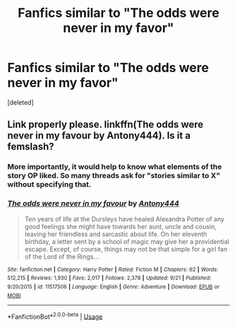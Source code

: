 #+TITLE: Fanfics similar to "The odds were never in my favor"

* Fanfics similar to "The odds were never in my favor"
:PROPERTIES:
:Score: 4
:DateUnix: 1569993473.0
:DateShort: 2019-Oct-02
:FlairText: Request
:END:
[deleted]


** Link properly please. linkffn(The odds were never in my favour by Antony444). Is it a femslash?
:PROPERTIES:
:Author: ceplma
:Score: 3
:DateUnix: 1570006987.0
:DateShort: 2019-Oct-02
:END:

*** More importantly, it would help to know what elements of the story OP liked. So many threads ask for "stories similar to X" without specifying that.
:PROPERTIES:
:Author: rek-lama
:Score: 3
:DateUnix: 1570025526.0
:DateShort: 2019-Oct-02
:END:


*** [[https://www.fanfiction.net/s/11517506/1/][*/The odds were never in my favour/*]] by [[https://www.fanfiction.net/u/6473098/Antony444][/Antony444/]]

#+begin_quote
  Ten years of life at the Dursleys have healed Alexandra Potter of any good feelings she might have towards her aunt, uncle and cousin, leaving her friendless and sarcastic about life. On her eleventh birthday, a letter sent by a school of magic may give her a providential escape. Except, of course, things may not be that simple for a girl fan of the Lord of the Rings...
#+end_quote

^{/Site/:} ^{fanfiction.net} ^{*|*} ^{/Category/:} ^{Harry} ^{Potter} ^{*|*} ^{/Rated/:} ^{Fiction} ^{M} ^{*|*} ^{/Chapters/:} ^{62} ^{*|*} ^{/Words/:} ^{512,215} ^{*|*} ^{/Reviews/:} ^{1,930} ^{*|*} ^{/Favs/:} ^{2,017} ^{*|*} ^{/Follows/:} ^{2,378} ^{*|*} ^{/Updated/:} ^{9/21} ^{*|*} ^{/Published/:} ^{9/20/2015} ^{*|*} ^{/id/:} ^{11517506} ^{*|*} ^{/Language/:} ^{English} ^{*|*} ^{/Genre/:} ^{Adventure} ^{*|*} ^{/Download/:} ^{[[http://www.ff2ebook.com/old/ffn-bot/index.php?id=11517506&source=ff&filetype=epub][EPUB]]} ^{or} ^{[[http://www.ff2ebook.com/old/ffn-bot/index.php?id=11517506&source=ff&filetype=mobi][MOBI]]}

--------------

*FanfictionBot*^{2.0.0-beta} | [[https://github.com/tusing/reddit-ffn-bot/wiki/Usage][Usage]]
:PROPERTIES:
:Author: FanfictionBot
:Score: 1
:DateUnix: 1570007003.0
:DateShort: 2019-Oct-02
:END:
